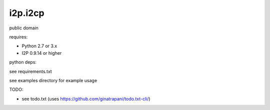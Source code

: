 ========
i2p.i2cp
========

public domain

requires:

* Python 2.7 or 3.x
  
* I2P 0.9.14 or higher

python deps:

see requirements.txt

see examples directory for example usage

TODO:

* see todo.txt (uses https://github.com/ginatrapani/todo.txt-cli/)
